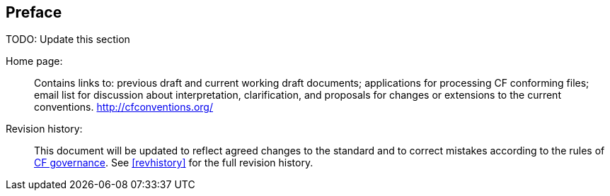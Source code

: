 [[preface]]
[preface]
== Preface

TODO: Update this section

Home page: ::
Contains links to: previous draft and current working draft documents;
applications for processing CF conforming files; email list for
discussion about interpretation, clarification, and proposals for
changes or extensions to the current conventions.
link:$$http://cfconventions.org/$$[http://cfconventions.org/]

Revision history: ::
This document will be updated to reflect agreed changes to the standard
and to correct mistakes according to the rules of
link:$$http://cfconventions.org/governance.html$$[CF governance].
See <<revhistory>> for the full revision history.
